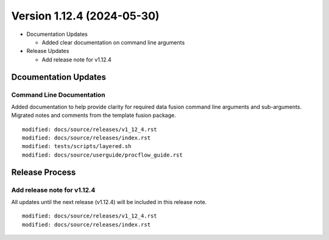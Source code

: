 .. dropdown:: Distribution Statement

 | # # # This source code is protected under the license referenced at
 | # # # https://github.com/NRLMMD-GEOIPS.

Version 1.12.4 (2024-05-30)
***************************

* Documentation Updates

  * Added clear documentation on command line arguments
* Release Updates

  * Add release note for v1.12.4

Dcoumentation Updates
=====================

Command Line Documentation 
--------------------------

Added documentation to help provide clarity for required data
fusion command line arguments and sub-arguments. Migrated notes
and comments from the template fusion package.

::

  modified: docs/source/releases/v1_12_4.rst
  modified: docs/source/releases/index.rst
  modified: tests/scripts/layered.sh
  modified: docs/source/userguide/procflow_guide.rst

Release Process
===============

Add release note for v1.12.4
----------------------------

All updates until the next release (v1.12.4) will be included in
this release note.

::

  modified: docs/source/releases/v1_12_4.rst
  modified: docs/source/releases/index.rst
